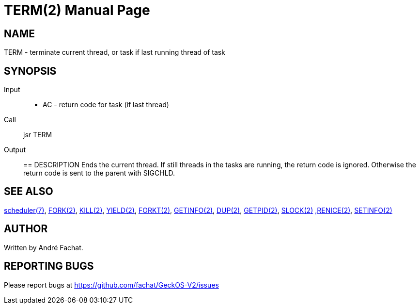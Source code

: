 
= TERM(2)
:doctype: manpage

== NAME
TERM - terminate current thread, or task if last running thread of task

== SYNOPSIS
Input::
	* AC - return code for task (if last thread)
Call::
	jsr TERM
Output::

== DESCRIPTION
Ends the current thread. If still threads in the tasks are
running, the return code is ignored. Otherwise the return 
code is sent to the parent with SIGCHLD.

== SEE ALSO
link:../scheduler.7.adoc[scheduler(7)],
link:FORK.2.adoc[FORK(2)],
link:KILL.2.adoc[KILL(2)],
link:YIELD.2.adoc[YIELD(2)],
link:FORKT.2.adoc[FORKT(2)],
link:GETINFO.2.adoc[GETINFO(2)],
link:DUP.2.adoc[DUP(2)],
link:GETPID.2.adoc[GETPID(2)],
link:SLOCK.2.adoc[SLOCK(2)]
link:RENICE.2.adoc[,RENICE(2)],
link:SETINFO.2.adoc[SETINFO(2)]

== AUTHOR
Written by André Fachat.

== REPORTING BUGS
Please report bugs at https://github.com/fachat/GeckOS-V2/issues

